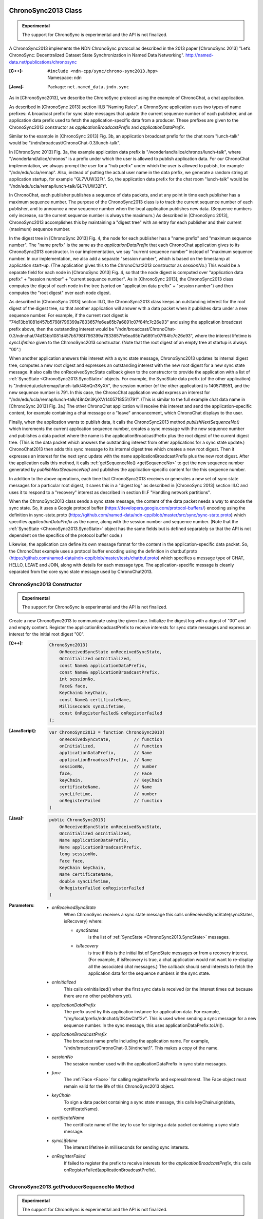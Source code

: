ChronoSync2013 Class
====================

.. container:: experimental

    .. admonition:: Experimental

       The support for ChronoSync is experimental and the API is not finalized.

    A ChronoSync2013 implements the NDN ChronoSync protocol as described in the
    2013 paper [ChronoSync 2013] "Let’s ChronoSync: Decentralized Dataset
    State Synchronization in Named Data Networking".
    http://named-data.net/publications/chronosync

    :[C++]:
        | ``#include <ndn-cpp/sync/chrono-sync2013.hpp>``
        | Namespace: ``ndn``

    :[Java]:
        Package: ``net.named_data.jndn.sync``

    As in [ChronoSync2013], we describe the ChronoSync protocol using
    the example of ChronoChat, a chat application.

    As described in [ChronoSync 2013] section III.B "Naming Rules",
    a ChronoSync application uses two types of name prefixes: A broadcast
    prefix for sync state messages that update the current sequence number of
    each publisher, and an application data prefix used to fetch the
    application-specific data from a producer. These prefixes are given to
    the ChronoSync2013 constructor as `applicationBroadcastPrefix` and
    `applicationDataPrefix`.
    
    Similar to the example in [ChronoSync 2013] Fig. 3b, an application
    broadcast prefix for the chat room "lunch-talk" would be
    "/ndn/broadcast/ChronoChat-0.3/lunch-talk".
    
    In [ChronoSync 2013] Fig. 3a, the example application data prefix
    is "/wonderland/alice/chronos/lunch-talk", where
    "/wonderland/alice/chronos" is a prefix under which the user is allowed to
    publish application data. For our ChronoChat implementation, we always
    prompt the user for a "hub prefix" under which the user is allowed to
    pubish, for example "/ndn/edu/ucla/remap". Also, instead of putting the
    actual user name in the data prefix, we generate a random string at
    application startup, for example "GL7VUW32Ft". So, the application data
    prefix for the chat room "lunch-talk" would be 
    "/ndn/edu/ucla/remap/lunch-talk/GL7VUW32Ft".

    In ChronoChat, each publisher publishes a sequence of data packets, and
    at any point in time each publisher has a maximum sequence number. The
    purpose of the ChronoSync2013 class is to track the current sequence number
    of each publisher, and to announce a new sequence number when the local
    application publishes new data. (Sequence numbers only increase, so the
    current sequence number is always the maximum.) As described in
    [ChronoSync 2013], ChronoSync2013 accomplishes this by maintaining a
    "digest tree" with an entry for each publisher and their current (maximum)
    sequence number.
    
    In the digest tree in [ChronoSync 2013] Fig. 4, the node for each publisher
    has a "name prefix" and "maximum sequence number". The "name prefix" is
    the same as the `applicationDataPrefix` that each ChronoChat application
    gives to its ChronoSync2013 constructor. In our implementation, we
    say "current sequence number" instead of "maximum sequence number. In our
    implementation, we also add a separate "session number", which is based on
    the timestamp at application start-up. (The application gives this to the
    ChronoChat2013 constructor as `sessionNo`.) This would be a separate field
    for each node in [ChronoSync 2013] Fig. 4, so that the node digest is
    computed over "application data prefix" + "session number" + "current
    sequence number". As in [ChronoSync 2013], the ChronoSync2013 class computes
    the digest of each node in the tree (sorted on "application data prefix" +
    "session number") and then computes the "root digest" over each node digest.

    As described in [ChronoSync 2013] section III.D, the ChronoSync2013 class
    keeps an outstanding interest for the root digest of the digest tree, so
    that another application will answer with a data packet when it publishes
    data under a new sequence number. For example, if the current root digest is
    "74d13bb1081d457b5798f796399a7833657fe6ea65b7a6891c07f84fc7c26e93" and using
    the application broadcast prefix above, then the outstanding interest would be
    "/ndn/broadcast/ChronoChat-0.3/ndnchat/74d13bb1081d457b5798f796399a7833657fe6ea65b7a6891c07f84fc7c26e93",
    where the interest lifetime is `syncLifetime` given to the ChronoSync2013
    constructor. (Note that the root digest of an empty tree at startup is
    always "00".)

    When another application answers this interest with a sync state message,
    ChronoSync2013 updates its internal digest tree, computes a new root digest
    and expresses an outstanding interest with the new root digest for a new
    sync state message.  It also calls the onReceivedSyncState callback given to the
    constructor to provide the application with a list of
    :ref:`SyncState <ChronoSync2013.SyncState>` objects. For example, the
    SyncState data prefix (of the other application) is
    "/ndn/edu/ucla/remap/lunch-talk/48nQn3KyXV", the session number
    (of the other application) is 1405718551, and the new sequence number
    is 791. In this case, the ChronoChat application would express an interest for
    "/ndn/edu/ucla/remap/lunch-talk/48nQn3KyXV/1405718551/791". (This is
    similar to the full example chat data name in [ChronoSync 2013] Fig. 3a.)
    The other ChronoChat application will receive this interest and send the
    application-specific content, for example containing a chat message or
    a "leave" announcement, which ChronoChat displays to the user.

    Finally, when the application wants to publish data, it calls the
    ChronoSync2013 method `publishNextSequenceNo()` which increments the
    current application sequence number, creates a sync message with the new
    sequence number and publishes a data packet where the name is the
    applicationBroadcastPrefix plus the root digest of the current digest tree.
    (This is the data packet which answers the outstanding interest from other
    applications for a sync state update.) ChronoChat2013 then adds this sync
    message to its internal digest tree which creates a new root digest.
    Then it expresses an interest for the next sync update with
    the name applicationBroadcastPrefix plus the new root digest. After the
    application calls this method, it calls :ref:`getSequenceNo() <getSequenceNo>`
    to get the new sequence number generated by `publishNextSequenceNo()` and
    publishes the application-specific content for the this sequence number.

    In addition to the above operations, each time that ChronoSync2013 receives
    or generates a new set of sync state messages for a particular root digest, it
    saves this in a "digest log" as described in [ChronoSync 2013] section III.C
    and uses it to respond to a "recovery" interest as described in section
    III.F "Handling network partitions".

    When the ChronoSync2013 class sends a sync state message, the content of the
    data packet needs a way to encode the sync state. So, it uses a Google protocol
    buffer (https://developers.google.com/protocol-buffers/)
    encoding using the definition in sync-state.proto
    (https://github.com/named-data/ndn-cpp/blob/master/src/sync/sync-state.proto)
    which specifies `applicationDataPrefix` as the name, along with the session
    number and sequence number. (Note that the
    :ref:`SyncState <ChronoSync2013.SyncState>` object has the same fields but
    is defined separately so that the API is not dependent on the specifics of
    the protocol buffer code.)

    Likewise, the application can define its own message format for the content
    in the application-specific data packet. So, the ChronoChat example uses a
    protocol buffer encoding using the definition in chatbuf.proto
    (https://github.com/named-data/ndn-cpp/blob/master/tests/chatbuf.proto)
    which specifies a message type of CHAT, HELLO, LEAVE and JOIN, along with
    details for each message type. The application-specific message is cleanly
    separated from the core sync state message used by ChronoChat2013.

ChronoSync2013 Constructor
--------------------------

.. container:: experimental

    .. admonition:: Experimental

       The support for ChronoSync is experimental and the API is not finalized.

    Create a new ChronoSync2013 to communicate using the given face. Initialize
    the digest log with a digest of "00" and and empty content. Register the
    applicationBroadcastPrefix to receive interests for sync state messages and
    express an interest for the initial root digest "00".

    :[C++]:

        .. code-block:: c++

            ChronoSync2013(
                OnReceivedSyncState onReceivedSyncState,
                OnInitialized onInitialized,
                const Name& applicationDataPrefix,
                const Name& applicationBroadcastPrefix,
                int sessionNo,
                Face& face,
                KeyChain& keyChain,
                const Name& certificateName,
                Milliseconds syncLifetime,
                const OnRegisterFailed& onRegisterFailed
            );

    :[JavaScript]:

        .. code-block:: javascript

            var ChronoSync2013 = function ChronoSync2013(
                onReceivedSyncState,         // function
                onInitialized,               // function
                applicationDataPrefix,       // Name
                applicationBroadcastPrefix,  // Name
                sessionNo,                   // number
                face,                        // Face
                keyChain,                    // KeyChain
                certificateName,             // Name
                syncLifetime,                // number
                onRegisterFailed             // function
            )

    :[Java]:

        .. code-block:: java

            public ChronoSync2013(
                OnReceivedSyncState onReceivedSyncState,
                OnInitialized onInitialized,
                Name applicationDataPrefix,
                Name applicationBroadcastPrefix,
                long sessionNo,
                Face face,
                KeyChain keyChain,
                Name certificateName,
                double syncLifetime,
                OnRegisterFailed onRegisterFailed
            )

    :Parameters:

        - `onReceivedSyncState`
            When ChronoSync receives a sync state message this calls
            onReceivedSyncState(syncStates, isRecovery) where:

            - `syncStates`
                is the list of :ref:`SyncState <ChronoSync2013.SyncState>` messages.
            - `isRecovery`
                is true if this is the initial list of SyncState messages or from
                a recovery interest. (For example, if isRecovery is true, a chat
                application would not want to re-display all the associated chat
                messages.) The callback should send interests to fetch the
                application data for the sequence numbers in the sync state.

        - `onInitialized`
            This calls onInitialized() when the first sync data is received (or
            the interest times out because there are no other publishers yet).

        - `applicationDataPrefix`
            The prefix used by this application instance for application data.
            For example, "/my/local/prefix/ndnchat4/0K4wChff2v". This is used
            when sending a sync message for a new sequence number. In the sync
            message, this uses applicationDataPrefix.toUri().

        - `applicationBroadcastPrefix`
            The broadcast name prefix including the application name. For
            example, "/ndn/broadcast/ChronoChat-0.3/ndnchat1". This makes a copy
            of the name.

        - `sessionNo`
            The session number used with the applicationDataPrefix in sync state
            messages.

        - `face`
            The :ref:`Face <Face>` for calling registerPrefix and expressInterest.
            The Face object must remain valid for the life of this
            ChronoSync2013 object.

        - `keyChain`
            To sign a data packet containing a sync state message, this calls
            keyChain.sign(data, certificateName).

        - `certificateName`
            The certificate name of the key to use for signing a data packet
            containing a sync state message.

        - `syncLifetime`
            The interest lifetime in milliseconds for sending sync interests.

        - `onRegisterFailed`
            If failed to register the prefix to receive interests for the
            `applicationBroadcastPrefix`, this calls
            onRegisterFailed(applicationBroadcastPrefix).

.. _getProducerSequenceNo:

ChronoSync2013.getProducerSequenceNo Method
-------------------------------------------

.. container:: experimental

    .. admonition:: Experimental

       The support for ChronoSync is experimental and the API is not finalized.

    Get the current sequence number in the digest tree for the given producer
    dataPrefix and sessionNo.

    :[C++]:

        .. code-block:: c++

            int getProducerSequenceNo(
                const std::string& dataPrefix,
                int sessionNo
            );

    :[JavaScript]:

        .. code-block:: javascript

            // Returns number
            ChronoSync2013.prototype.getProducerSequenceNo = function(
                dataPrefix,  // string
                sessionNo    // number
            )

    :[Java]:

        .. code-block:: java

            public final long getProducerSequenceNo(
                String dataPrefix,
                long sessionNo
            )

    :Parameters:

        - `dataPrefix`
            The producer data prefix as a Name URI string.

        - `sessionNo`
            The producer session number.

    :Returns:

        The current producer sequence number, or -1 if the producer namePrefix
        and sessionNo are not in the digest tree.

.. _getSequenceNo:

ChronoSync2013.getSequenceNo Method
-----------------------------------

.. container:: experimental

    .. admonition:: Experimental

       The support for ChronoSync is experimental and the API is not finalized.

    Get the sequence number of the latest data published by this application
    instance.

    :[C++]:

        .. code-block:: c++

            int getSequenceNo();

    :[JavaScript]:

        .. code-block:: javascript

            // Returns number
            ChronoSync2013.prototype.getSequenceNo = function()

    :[Java]:

        .. code-block:: java

            public final long getSequenceNo()

    :Returns:

        The sequence number.

.. _publishNextSequenceNo:

ChronoSync2013.publishNextSequenceNo Method
-------------------------------------------

.. container:: experimental

    .. admonition:: Experimental

       The support for ChronoSync is experimental and the API is not finalized.

    Increment the sequence number, create a sync message with the new sequence
    number and publish a data packet where the name is the
    applicationBroadcastPrefix + the root digest of the current digest tree.
    Then add the sync message to the digest tree and digest log which creates a
    new root digest. Finally, express an interest for the next sync update with
    the name applicationBroadcastPrefix + the new root digest. After this, your
    application should publish the content for the new sequence number. You can
    get the new sequence number with :ref:`getSequenceNo() <getSequenceNo>`.

    .. note::

        [except JavaScript] Your application must call :ref:`processEvents <processEvents>`.  
        Since processEvents modifies the internal ChronoSync data structures, your
        application should make sure that it calls processEvents in the same
        thread as publishNextSequenceNo (which also modifies the data structures).

    :[C++]:

        .. code-block:: c++

            void publishNextSequenceNo();

    :[JavaScript]:

        .. code-block:: javascript

            // Returns number
            ChronoSync2013.prototype.publishNextSequenceNo = function()

    :[Java]:

        .. code-block:: java

            public final void publishNextSequenceNo()

.. _ChronoSync2013.SyncState:

ChronoSync2013.SyncState Class
==============================

.. container:: experimental

    .. admonition:: Experimental

       The support for ChronoSync is experimental and the API is not finalized.

    A SyncState holds the values of a sync state message which is passed to the
    onReceivedSyncState callback which was given to the ChronoSyn2013 constructor.

    :[C++]:
        | ``#include <ndn-cpp/sync/chrono-sync2013.hpp>``
        | Namespace: ``ndn``

    :[Java]:
        Package: ``net.named_data.jndn.sync``

ChronoSync2013.SyncState.getDataPrefix Method
---------------------------------------------

.. container:: experimental

    .. admonition:: Experimental

       The support for ChronoSync is experimental and the API is not finalized.

    Get the application data prefix for this sync state message.

    :[C++]:

        .. code-block:: c++

            const std::string& getDataPrefix() const;

    :[JavaScript]:

        .. code-block:: javascript

            // Returns string
            ChronoSync2013.prototype.getDataPrefix = function()

    :[Java]:

        .. code-block:: java

            public final String getDataPrefix()

    :Returns:

        The application data prefix as a Name URI string.

ChronoSync2013.SyncState.getSequenceNo Method
---------------------------------------------

.. container:: experimental

    .. admonition:: Experimental

       The support for ChronoSync is experimental and the API is not finalized.

    Get the sequence number for this sync state message.

    :[C++]:

        .. code-block:: c++

            int getSequenceNo() const;

    :[JavaScript]:

        .. code-block:: javascript

            // Returns number
            ChronoSync2013.prototype.getSequenceNo = function()

    :[Java]:

        .. code-block:: java

            public final long getSequenceNo()

    :Returns:

        The sequence number.

ChronoSync2013.SyncState.getSessionNo Method
--------------------------------------------

.. container:: experimental

    .. admonition:: Experimental

       The support for ChronoSync is experimental and the API is not finalized.

    Get the session number associated with the application data prefix for this
    sync state message.

    :[C++]:

        .. code-block:: c++

            int getSessionNo() const;

    :[JavaScript]:

        .. code-block:: javascript

            // Returns number
            ChronoSync2013.prototype.getSessionNo = function()

    :[Java]:

        .. code-block:: java

            public final long getSessionNo()

    :Returns:

        The session number.

